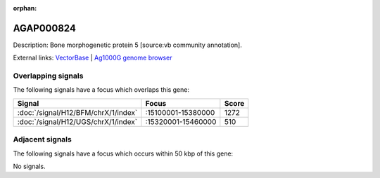 :orphan:

AGAP000824
=============





Description: Bone morphogenetic protein 5 [source:vb community annotation].

External links:
`VectorBase <https://www.vectorbase.org/Anopheles_gambiae/Gene/Summary?g=AGAP000824>`_ |
`Ag1000G genome browser <https://www.malariagen.net/apps/ag1000g/phase1-AR3/index.html?genome_region=X:15336218-15339506#genomebrowser>`_

Overlapping signals
-------------------

The following signals have a focus which overlaps this gene:



.. cssclass:: table-hover
.. csv-table::
    :widths: auto
    :header: Signal,Focus,Score

    :doc:`/signal/H12/BFM/chrX/1/index`,":15100001-15380000",1272
    :doc:`/signal/H12/UGS/chrX/1/index`,":15320001-15460000",510
    



Adjacent signals
----------------

The following signals have a focus which occurs within 50 kbp of this gene:



No signals.


